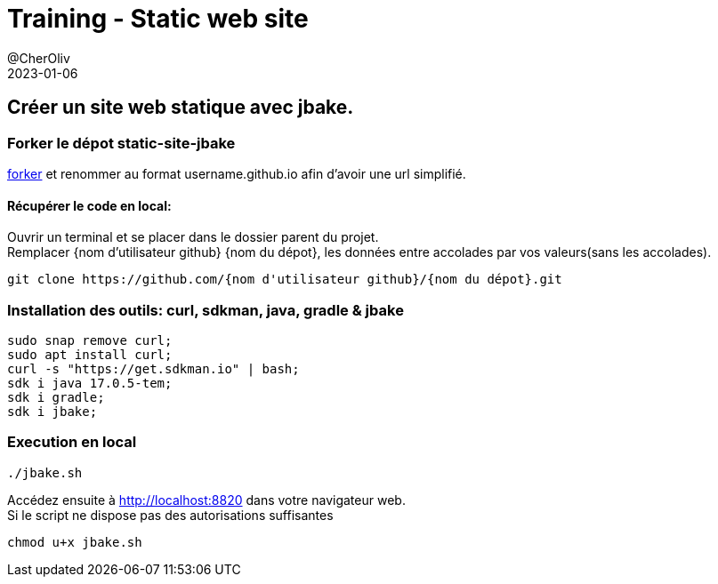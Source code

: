 = Training - Static web site
@CherOliv
2023-01-06
:jbake-title: Training - Static site
:jbake-type: post
:jbake-tags: blog, ticket, Training, Static site, asciidoc, gradle, Kotlin, org.jbake.site, git, github, ssh, disqus.com
:jbake-status: published
:jbake-date: 2023-01-06
:summary:  Créer son site statique avec jbake.


== Créer un site web statique avec jbake.

=== Forker le dépot static-site-jbake
https://github.com/cheroliv/static-site-jbake/fork[forker] et renommer au format username.github.io afin d'avoir une url simplifié.


==== Récupérer le code en local:
Ouvrir un terminal et se placer dans le dossier parent du projet. +
Remplacer {nom d'utilisateur github} {nom du dépot}, les données entre accolades par vos valeurs(sans les accolades).
[source,bash]
----
git clone https://github.com/{nom d'utilisateur github}/{nom du dépot}.git
----

=== Installation des outils: curl, sdkman, java, gradle & jbake

[source,bash]
----
sudo snap remove curl;
sudo apt install curl;
curl -s "https://get.sdkman.io" | bash;
sdk i java 17.0.5-tem;
sdk i gradle;
sdk i jbake;
----

=== Execution en local
[source,bash]
----
./jbake.sh
----
Accédez ensuite à http://localhost:8820 dans votre navigateur web. +
Si le script ne dispose pas des autorisations suffisantes
[source,bash]
----
chmod u+x jbake.sh
----

//TODO: === Déploiement vers github-pages